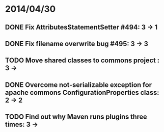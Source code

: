 * 2014/04/30
** DONE Fix AttributesStatementSetter #494: 3 -> 1
** DONE Fix filename overwrite bug #495: 3 -> 3
** TODO Move shared classes to commons project : 3 ->
** DONE Overcome not-serializable exception for apache commons ConfigurationProperties class: 2 -> 2
** TODO Find out why Maven runs plugins three times: 3 ->
   
